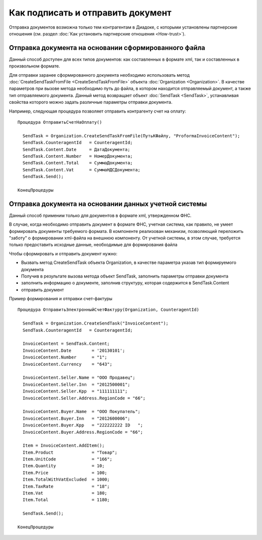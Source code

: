 ﻿Как подписать и отправить документ
==================================

Отправка документов возможна только тем контрагентам в Диадоке, с
которыми установлены партнерские отношения (см. раздел :doc:`Как установить 
партнерские отношения <How-trust>`).

Отправка документа на основании сформированного файла
--------------------------------------------------------

Данный способ доступен для всех типов документов: как составленных в
формате xml, так и составленных в произвольном формате.

Для отправки заранее сформированного документа необходимо использовать
метод :doc:`CreateSendTaskFromFile <CreateSendTaskFromFile>` объекта
:doc:`Organization <Organization>`. В качестве параметров при вызове метода
необходимо путь до файла, в котором находится отправляемый документ, а
также тип отправляемого документа. Данный метод возвращает объект
:doc:`SendTask <SendTask>`, устанавливая свойства которого можно задать
различные параметры отправки документа.

Например, следующая процедура позволяет отправить контрагенту счет на
оплату:

::

            Процедура ОтправитьСчетНаОплату()

              SendTask = Organization.CreateSendTaskFromFile(ПутьКФайлу, "ProformaInvoiceContent");
              SendTask.CounterаgentId   = CounteragentId;
              SendTask.Content.Date     = ДатаДокумента;
              SendTask.Content.Number   = НомерДокумента;
              SendTask.Content.Total    = СуммаДокумента;
              SendTask.Content.Vat      = СуммаНДСДокумента;
              SendTask.Send();

            КонецПроцедуры
          

Отправка документа на основании данных учетной системы
----------------------------------------------------------

Данный способ применим только для документов в формате xml, утвержденном
ФНС.

В случае, когда необходимо отправить документ в формате ФНС, учетная
система, как правило, не умеет формировать документы требуемого формата.
В компоненте реализован механизм, позволяющий переложить "заботу" о
формировании xml-файла на внешнюю компоненту. От учетной системы, в этом
случае, требуется только предоставить исходные данные, необходимые для
формирования файла

Чтобы сформировать и отправить документ нужно:

-  Вызвать метод CreateSendTask объекта Organization, в качестве
   параметра указав тип формируемого документа
-  Получив в результате вызова метода объект SendTask, заполнить
   параметры отправки документа
-  заполнить информацию о документе, заполнив структуру, которая
   содержится в SendTask.Content
-  отправить документ

Пример формирования и отправки счет-фактуры

::

            Процедура ОтправитьЭлектронныйCчетФактуру(Organization, CounteragentId)

              SendTask = Organization.CreateSendTask("InvoiceContent");
              SendTask.CounterаgentId   = CounteragentId;

              InvoiceContent = SendTask.Content;
              InvoiceContent.Date        = '20130101';
              InvoiceContent.Number      = "1";
              InvoiceContent.Currency    = "643";

              InvoiceContent.Seller.Name = "ООО Продавец";
              InvoiceContent.Seller.Inn  = "2012500001";
              InvoiceContent.Seller.Kpp  = "111111111";
              InvoiceContent.Seller.Address.RegionCode = "66";

              InvoiceContent.Buyer.Name  = "ООО Покупатель";
              InvoiceContent.Buyer.Inn   = "2012600006";
              InvoiceContent.Buyer.Kpp   = "222222222 ID   ";
              InvoiceContent.Buyer.Address.RegionCode = "66";

              Item = InvoiceContent.AddItem();
              Item.Product               = "Товар";
              Item.UnitCode              = "166";
              Item.Quantity              = 10;
              Item.Price                 = 100;
              Item.TotalWithVatExcluded  = 1000;
              Item.TaxRate               = "18";
              Item.Vat                   = 180;
              Item.Total                 = 1180;

              SendTask.Send();

            КонецПроцедуры
